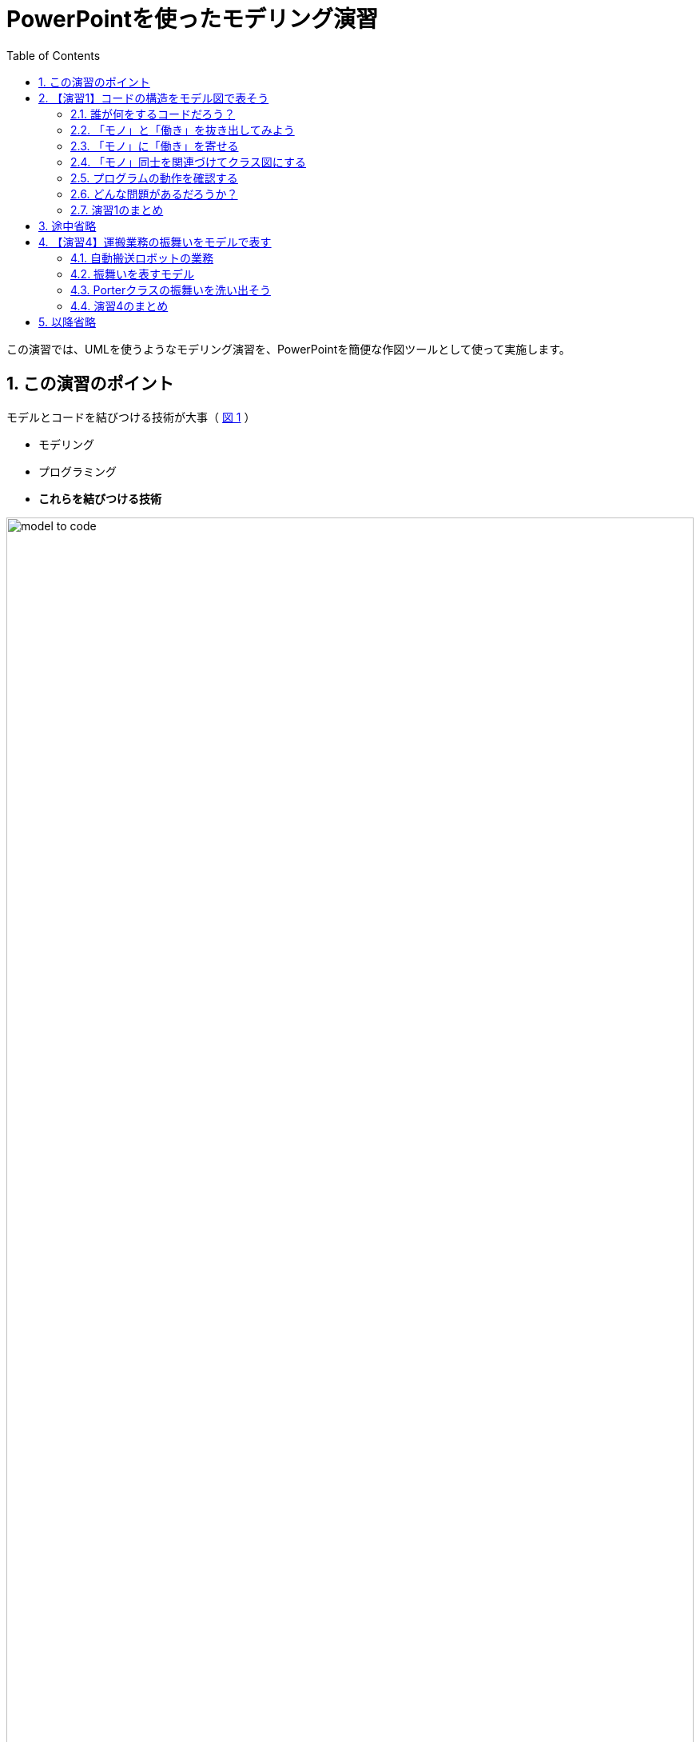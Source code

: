 :linkcss:
:stylesdir: css
:stylesheet: mystyle.css
:twoinches: width='360'
:full-width: width='100%'
:three-quarters-width: width='75%'
:two-thirds-width: width='66%'
:half-width: width='50%'
:half-size:
:one-thirds-width: width='33%'
:one-quarters-width: width='25%'
:thumbnail: width='60'
:imagesdir: images
:sourcesdir: codes
:icons: font
:hide-uri-scheme!:
:figure-caption: 図
:example-caption: リスト
:table-caption: 表
:appendix-caption: 付録
:xrefstyle: short
:section-refsig:
:chapter-refsig:
:sectnums:

:toc:


= PowerPointを使ったモデリング演習

[.lead]
この演習では、UMLを使うようなモデリング演習を、PowerPointを簡便な作図ツールとして使って実施します。

== この演習のポイント

.モデルとコードを結びつける技術が大事（ <<model_to_code>> ）
--
* モデリング
* プログラミング
* **これらを結びつける技術**
--

[[model_to_code]]
.モデルとコードを結びつける技術
image::model_to_code.png[{full-width}]

== 【演習1】コードの構造をモデル図で表そう


=== 誰が何をするコードだろう？

<<sample01>> が、誰が何をするコードなのかわかりますか。

[NOTE]
--
SWEST参加者なら、これがEV3RTのコードだとわかるでしょう。 +
main_task(...)は、main関数のようなものと思ってください。 +
この関数の終わりでは、ext_tskを呼ぶ決まりです。
--

[[sample01]]
.【C】 `sample01/app.c`
[example]
--
[source, c, linenums]
----
void main_task(intptr_t unused) {
  init_f("sample01"); 
  ev3_motor_config(EV3_PORT_A, LARGE_MOTOR);
  ev3_motor_config(EV3_PORT_C, LARGE_MOTOR);
  ev3_sensor_config(EV3_PORT_1, TOUCH_SENSOR);

  ev3_motor_set_power(EV3_PORT_A, 40);
  ev3_motor_set_power(EV3_PORT_C, 40);

  while(!ev3_touch_sensor_is_pressed(EV3_PORT_1));

  ev3_motor_set_power(EV3_PORT_A, -40);
  ev3_motor_set_power(EV3_PORT_C, -40);

  tslp_tsk(2000); 

  ev3_motor_stop(EV3_PORT_A, false);
  ev3_motor_stop(EV3_PORT_C, false);

  ext_tsk();
}
----
--


=== 「モノ」と「働き」を抜き出してみよう

==== 準備

演習用のワークブックとして、このリポジトリにある `workbook.pptx` を使います。
PowerPointで `workbook.pptx` を開き、その中に演習の成果を書き込んでいきましょう。

Webブラウザで、 `README.adoc` を

==== 作業手順

. ワークブックの3ページ（「モノ」と「働き」の抜き書き）を開きます
. <<sample01>>から「モノ」を表すことばを見つけ出します
. 「モノ」のシンボルを複製して、その名前を書きます
. <<sample01>>から「働き」を表すことばを見つけ出します
. 「働き」のシンボルを複製して、その名前を書きます

[width="50%"]
|===
a|image::mono_symbol.png[{full-width}] a|image::hataraki_symbol.png[{full-width}]
|===

[TIP]
--
ワークブックの3ページに示すように、この演習では「OS」は「モノ」としておきます。
またRTOSのタスクの実態は関数ですが、ここでは「MainTask」が「main_task」関数を働きとしてもつ「モノ」tお捉えておきます。
--

==== 結果を図に保存する

抜き書きできたら、いったん図に保存します。

. 3ページに描画したすべての図形を選択します
. 選択した状態で、右クリックしてポップアップメニューを開きます
. 「図に保存」を選びます
. このリポジトリの `images` ディレクトリにある `nukigaki.png` ファイルを置き換えて保存します
. <<nukigaki>> が、作成した図に置き換わります

[[nukigaki]]
.「モノ」と「働き」の抜き書き
image::nukigaki.png[{full-width}]

[NOTE]
--
図が置き換わったら、一度コミットしておきましょう。
--

=== 「モノ」に「働き」を寄せる

==== 作業手順

. ワークブックの4ページをみて、「モノに働きを寄せる」操作を確認します
. ワークブックの5ページに、<<nukigaki>>から「モノ」と「働き」をコピーします
. 「モノ」をひとつ選んで、そのモノの働きを探して、ちょっと重ねてひとかたまりにします
. すべての「モノ」について「働き」を検討します
** なかには「働き」の見つからない「モノ」や寄せる「モノ」が見つからない「働き」もあるでしょう

==== 結果を図に保存する

寄せる作業ができたら、いったん図に保存します。

. 5ページに描画したすべての図形を選択します
. 選択した状態で、右クリックしてポップアップメニューを開きます
. 「図に保存」を選びます
. このリポジトリの `images` ディレクトリにある `yoseyose.png` ファイルを置き換えて保存します
. <<yoseyose>> が、作成した図に置き換わります

[[yoseyose]]
.「モノ」に「働き」を寄せた
image::yoseyose.png[{full-width}]

[NOTE]
--
図が置き換わったら、一度コミットしておきましょう。
--

=== 「モノ」同士を関連づけてクラス図にする

==== 作業手順

. ワークブックの6ページをみて、「モノ同士を関連づける」操作を確認します
. ワークブックの7ページに、<<yoseyose>>から「モノ」と「働き」のかたまりをコピーします
. 「モノ」から「モノ」へのつながりを探して、関連の線を引きます
. すべての「モノ」について関連を検討します
** なかには他との関連が見つからない「モノ」もあるでしょう。

==== 結果を図に保存する

関連づけ作業ができたら、いったん図に保存します。

. 7ページに描画したすべての図形を選択します
. 選択した状態で、右クリックしてポップアップメニューを開きます
. 「図に保存」を選びます
. このリポジトリの `images` ディレクトリにある `class01.png` ファイルを置き換えて保存します
. <<class01>> が、作成した図に置き換わります

[[class01]]
.「モノ」同士を関連づけてクラス図にした
image::class01.png[{full-width}]

[NOTE]
--
図が置き換わったら、一度コミットしておきましょう。
--


=== プログラムの動作を確認する


プログラムを動かして、どんなプログラム確認してみましょう。

==== 動かす対象の機器

対象の機器は、LEGO Mindstorms EV3のキットで作った、バンパーや荷台のある自動搬送ロボットでした（ <<autotransporter_view>> ）。

[[autotransporter_view]]
.Mindstorms EV3のキットで作った自動搬送ロボット
image::transporter_ev3.png[{three-quarters-width}]


==== プログラムを動かす

このプログラムを動かしてみましょう。


[[sample01_mp4]]
.sample01の動画
video::vdqQvXNUl2k[youtube, start=34, options=autoplay]


[NOTE]
--
ここでは、LEGO Mindstorms EV3やそのキットの説明は省きます。
--

このプログラムは、「前進して…壁にぶつかると、２秒後退して止まり」ました。

==== 動作とコードを比較する

もう一度コードを見てみましょう。


[[sample01_re]]
.【C】 `sample01/app.c`（再掲）
[example]
--
[source, c, linenums]
----
void main_task(intptr_t unused) {
  init_f("sample01"); 
  ev3_motor_config(EV3_PORT_A, LARGE_MOTOR); // <1>
  ev3_motor_config(EV3_PORT_C, LARGE_MOTOR);
  ev3_sensor_config(EV3_PORT_1, TOUCH_SENSOR);

  ev3_motor_set_power(EV3_PORT_A, 40); // <2>
  ev3_motor_set_power(EV3_PORT_C, 40);

  while(!ev3_touch_sensor_is_pressed(EV3_PORT_1)); // <3>

  ev3_motor_set_power(EV3_PORT_A, -40); // <4>
  ev3_motor_set_power(EV3_PORT_C, -40);

  tslp_tsk(2000); // <5>

  ev3_motor_stop(EV3_PORT_A, false); // <6>
  ev3_motor_stop(EV3_PORT_C, false);

  ext_tsk();
}
----
<1> センサーやモーターのポート設定
<2> 左右輪のモーターで前進を開始
<3> 壁にぶつかるのを待っている
<4> 後退している
<5> 2秒待っている（モーターは回り続けている）
<6> 停止する
--


=== どんな問題があるだろうか？

==== コードをみてやっていることがわかりますか？

* 「荷物を運ぶ」
* 「前進して壁にぶつかると２秒後退して止まる」
* 「走行する」とか、「前進する」とか、「壁にぶつかるまで」って書いてありましたっけ？

==== sample01は動作するみたいだけど、問題がありそう

* コードを読んでも、何がやりたいのかわかりません
* コードとロボットの動作の対応がわかりません
* ロボットの構造とコードの意味を知っている人だけしか理解できないでしょう

==== もう一度クラス図を見てみよう

[[class01_re]]
.「モノ」同士を関連づけてクラス図にした（再掲）
image::class01.png[{full-width}]

* 「荷物を運搬する」とわかりますか
* 「走行する」プログラムとわかりますか
* 「前進する」などロボットの働きを指示していますか


=== 演習1のまとめ

* コードの構造と図の要素を対応づけしました
** 対応づけすることで図に表すことができました

* なにが問題でしょう？
** コードはもともとあった情報が失われていませんか
** ロボットのどの部分が動くのかわかりません
**どんな動作が起こるかわかりません

* それは誰の問題でしょうか？
** 失われた情報はプログラマが頭の中で漉してしまった…
「そういう風に動くには、こう書いとけばいいな…」みたいな


== 途中省略

他の既存プログラムに対しても同様の検討を進めた結果、自動搬送ロボットのクラス図では、業務やロボットのことばが使われるようになりました（ <<autotransporter04>> ）。

[[autotransporter04]]
.検討が進んだ自動搬送ロボットのクラス図
image::autotransporter04.png[{full-width}]

また、階層化アーキテクチャも発見できました。


== 【演習4】運搬業務の振舞いをモデルで表す


=== 自動搬送ロボットの業務


==== 業務の概要

* 自動搬送ロボットは、荷物を運んで配達先まで走行し、その後車庫に入る

==== 運搬業務の詳細

[[transporter_desc]]
.自動搬送ロボットの業務の詳細
. 自動搬送ロボットは、待機場所で待機している
. 自動搬送ロボットは、荷物を受け取る（載せられる）と、運搬を開始する
. 自動搬送ロボットは、経路に沿って運搬する
. 自動搬送ロボットは、配達先の側壁を検知すると、停止する
. 自動搬送ロボットは、荷物を引き渡す（下ろされる）と、回送を開始する
. 自動搬送ロボットは、経路に沿って回送する
. 自動搬送ロボットは、車庫の正面の壁を検知すると、停止する

図で表すと、「 <<transporter_work>> 」のようになります。

[[transporter_work]]
.自動搬送ロボットの業務の図
image::transporter_work.png[{full-width}]

この手順を、どのように設計書に表し、コードに表せばよいでしょうか？

=== 振舞いを表すモデル

クラス図は、構成要素とその関係を使って構造を表すモデルでした。
処理の順序を示したり、あるできごとが起きたときにどんな処理をするのかといったことを説明するのには向いていません。

そこで、別途振舞いを表すモデルを使います。

==== 振舞いのモデルの種類

システムやコードの動き方を説明するモデルです。
どのような動きに関心があるのかに応じて、いくつかの図があります。

.振舞いのモデルの種類
* ステートマシン図（状態遷移図・状態遷移表）
* シーケンス図
* アクティビティ図
* など

この演習では、ステートマシン図を使ってみましょう。

.ステートマシン図の特徴
* 状態とイベントに着目して振舞いを整理する図です
* できごと（イベント）を待っている場所を「状態」と捉えます
* イベントが発生（発火）したときに実行する処理が「アクション」です
* イベントが発生すると、次のイベントを松城たへ「状態遷移」します


==== 状態の候補を見つけるコツ

. 自分では起こせない事象を待つところ
** 外部からの操作や受信の待ち
** 時間の経過待ち（タイムアウト）

. 同じできごとが起きた時に処理が異なる状況
** 停止中や再生中における早送りボタン
** 温め中とそうでない時の電子レンジのドアの開閉

=== Porterクラスの振舞いを洗い出そう

==== 作業手順

. ワークブックの9ページをみて、「ステートマシン図の要素と描き方」を確認します
. ワークブックの10ページに「状態」を2つ間を空けて置きます
. 2つの状態の間に「状態遷移」を引き「イベント」を置きます
. <<transporter_desc>> や <<transporter_work>> を見ながら、起きるのを待っているできごとを調べます
. 見つけたできごとを「イベント」に書きます
. イベントが起きたときに実行したいことを「アクション」に書き、状態遷移先の状態に重ねて
. すべてのできごとについて同じ手順を繰り返します
. 最初の状態には黒丸から矢印を、最後の状態（何もできごとを待っていない状態）からは二重黒丸へ矢印を引きます

==== 結果を図に保存する

イベントと状態とアクションが洗い出せたら、いったん図に保存します。

. 10ページに描画したすべての図形を選択します
. 選択した状態で、右クリックしてポップアップメニューを開きます
. 「図に保存」を選びます
. このリポジトリの `images` ディレクトリにある `stm01.png` ファイルを置き換えて保存します
. <<stm01>> が、作成した図に置き換わります

[[stm01]]
.振舞いを洗い出してステートマシン図にした
image::stm01.png[{full-width}]

[NOTE]
--
図が置き換わったら、一度コミットしておきましょう。
--

[NOTE]
--
演習したステートマシン図の例が、 `images` ディレクトリの `stm02.png` にあります。
--

=== 演習4のまとめ

* 振舞いのモデル（ステートマシン図）を紹介しました
** 振舞いは、状態、イベント、状態遷移、アクションの組み合わせで記述できることがわかりました
** とくに状態の認識の重要さを考えました

* 課題の振舞いを、ステートマシン図で設計しました
** 課題の処理は、状態やイベントで表せることがわかりました
** 仕様の変更や振舞いの追加に対応するのも、図で考えたほうが分かりやすいことがわかりました


== 以降省略

実装では、コードを作成するルールを決めます。

* クラス図やクラス、関連をどのようにコードに変換するか
* ステートマシン図の状態遷移のしくみの実装方法
* イベント、アクション、状態をどのようにコードに変換するか

そして、コードと動作を確認します。

* できあがったコードが、元のモデルのことばを使って書かれているか


追加課題にも対応した最終的なモデルからできたコードの動作を確認します。


[[sample04_mp4]]
.sample04の動画
video::-vaPDf_4p_k[youtube, start=34, options=autoplay]



